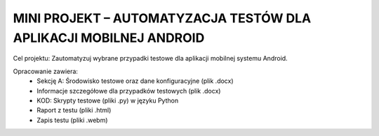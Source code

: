 MINI PROJEKT – AUTOMATYZACJA TESTÓW DLA APLIKACJI MOBILNEJ ANDROID
==================================================================

Cel projektu: Zautomatyzuj wybrane przypadki testowe dla aplikacji mobilnej systemu Android.

Opracowanie zawiera:
    • Sekcję A: Środowisko testowe oraz dane konfiguracyjne (plik .docx)
    • Informacje szczegółowe dla przypadków testowych (plik .docx)
    • KOD: Skrypty testowe (pliki .py) w języku Python
    • Raport z testu (pliki .html)
    • Zapis testu (pliki .webm)
